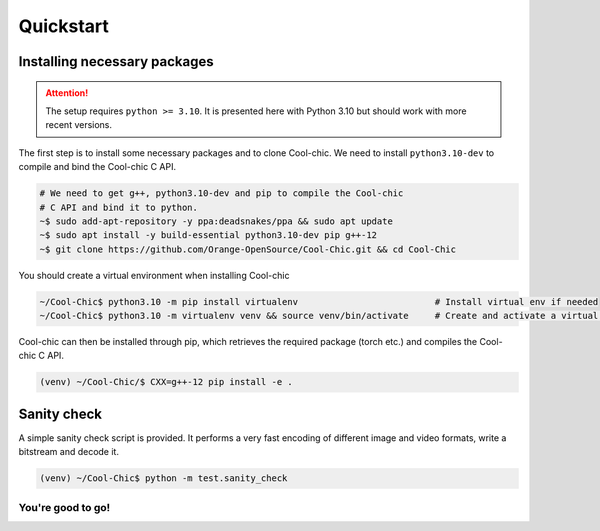 Quickstart
==========

Installing necessary packages
~~~~~~~~~~~~~~~~~~~~~~~~~~~~~

.. attention::

    The setup requires ``python >= 3.10``. It is presented here with Python 3.10 but
    should work with more recent versions.

The first step is to install some necessary packages and to clone Cool-chic. We
need to install ``python3.10-dev`` to compile and bind the Cool-chic C API.

.. code:: bash

    # We need to get g++, python3.10-dev and pip to compile the Cool-chic
    # C API and bind it to python.
    ~$ sudo add-apt-repository -y ppa:deadsnakes/ppa && sudo apt update
    ~$ sudo apt install -y build-essential python3.10-dev pip g++-12
    ~$ git clone https://github.com/Orange-OpenSource/Cool-Chic.git && cd Cool-Chic


You should create a virtual environment when installing Cool-chic

.. code:: bash

    ~/Cool-Chic$ python3.10 -m pip install virtualenv                          # Install virtual env if needed
    ~/Cool-Chic$ python3.10 -m virtualenv venv && source venv/bin/activate     # Create and activate a virtual env named "venv"

Cool-chic can then be installed through pip, which retrieves the required
package (torch etc.) and compiles the Cool-chic C API.

.. code:: bash

    (venv) ~/Cool-Chic/$ CXX=g++-12 pip install -e .


Sanity check
~~~~~~~~~~~~

A simple sanity check script is provided. It performs a very fast encoding of
different image and video formats, write a bitstream and decode it.

.. code:: bash

    (venv) ~/Cool-Chic$ python -m test.sanity_check


You're good to go!
******************
